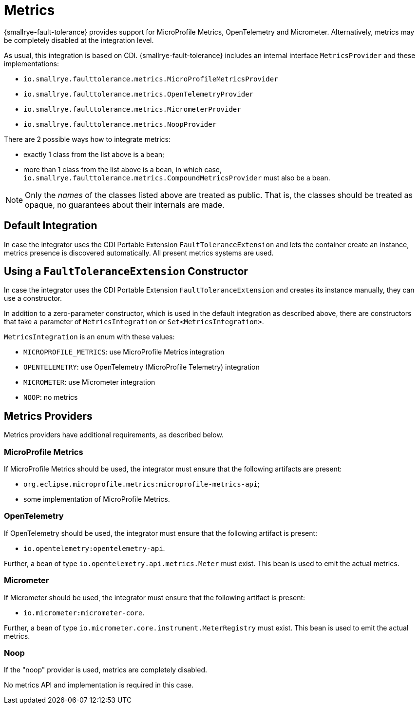 = Metrics

{smallrye-fault-tolerance} provides support for MicroProfile Metrics, OpenTelemetry and Micrometer.
Alternatively, metrics may be completely disabled at the integration level.

As usual, this integration is based on CDI.
{smallrye-fault-tolerance} includes an internal interface `MetricsProvider` and these implementations:

* `io.smallrye.faulttolerance.metrics.MicroProfileMetricsProvider`
* `io.smallrye.faulttolerance.metrics.OpenTelemetryProvider`
* `io.smallrye.faulttolerance.metrics.MicrometerProvider`
* `io.smallrye.faulttolerance.metrics.NoopProvider`

There are 2 possible ways how to integrate metrics:

* exactly 1 class from the list above is a bean;
* more than 1 class from the list above is a bean, in which case, `io.smallrye.faulttolerance.metrics.CompoundMetricsProvider` must also be a bean.

NOTE: Only the _names_ of the classes listed above are treated as public.
That is, the classes should be treated as opaque, no guarantees about their internals are made.

== Default Integration

In case the integrator uses the CDI Portable Extension `FaultToleranceExtension` and lets the container create an instance, metrics presence is discovered automatically.
All present metrics systems are used.

== Using a `FaultToleranceExtension` Constructor

In case the integrator uses the CDI Portable Extension `FaultToleranceExtension` and creates its instance manually, they can use a constructor.

In addition to a zero-parameter constructor, which is used in the default integration as described above, there are constructors that take a parameter of `MetricsIntegration` or `Set<MetricsIntegration>`.

`MetricsIntegration` is an enum with these values:

* `MICROPROFILE_METRICS`: use MicroProfile Metrics integration
* `OPENTELEMETRY`: use OpenTelemetry (MicroProfile Telemetry) integration
* `MICROMETER`: use Micrometer integration
* `NOOP`: no metrics

== Metrics Providers

Metrics providers have additional requirements, as described below.

=== MicroProfile Metrics

If MicroProfile Metrics should be used, the integrator must ensure that the following artifacts are present:

* `org.eclipse.microprofile.metrics:microprofile-metrics-api`;
* some implementation of MicroProfile Metrics.

=== OpenTelemetry

If OpenTelemetry should be used, the integrator must ensure that the following artifact is present:

* `io.opentelemetry:opentelemetry-api`.

Further, a bean of type `io.opentelemetry.api.metrics.Meter` must exist.
This bean is used to emit the actual metrics.

=== Micrometer

If Micrometer should be used, the integrator must ensure that the following artifact is present:

* `io.micrometer:micrometer-core`.

Further, a bean of type `io.micrometer.core.instrument.MeterRegistry` must exist.
This bean is used to emit the actual metrics.

=== Noop

If the "noop" provider is used, metrics are completely disabled.

No metrics API and implementation is required in this case.
